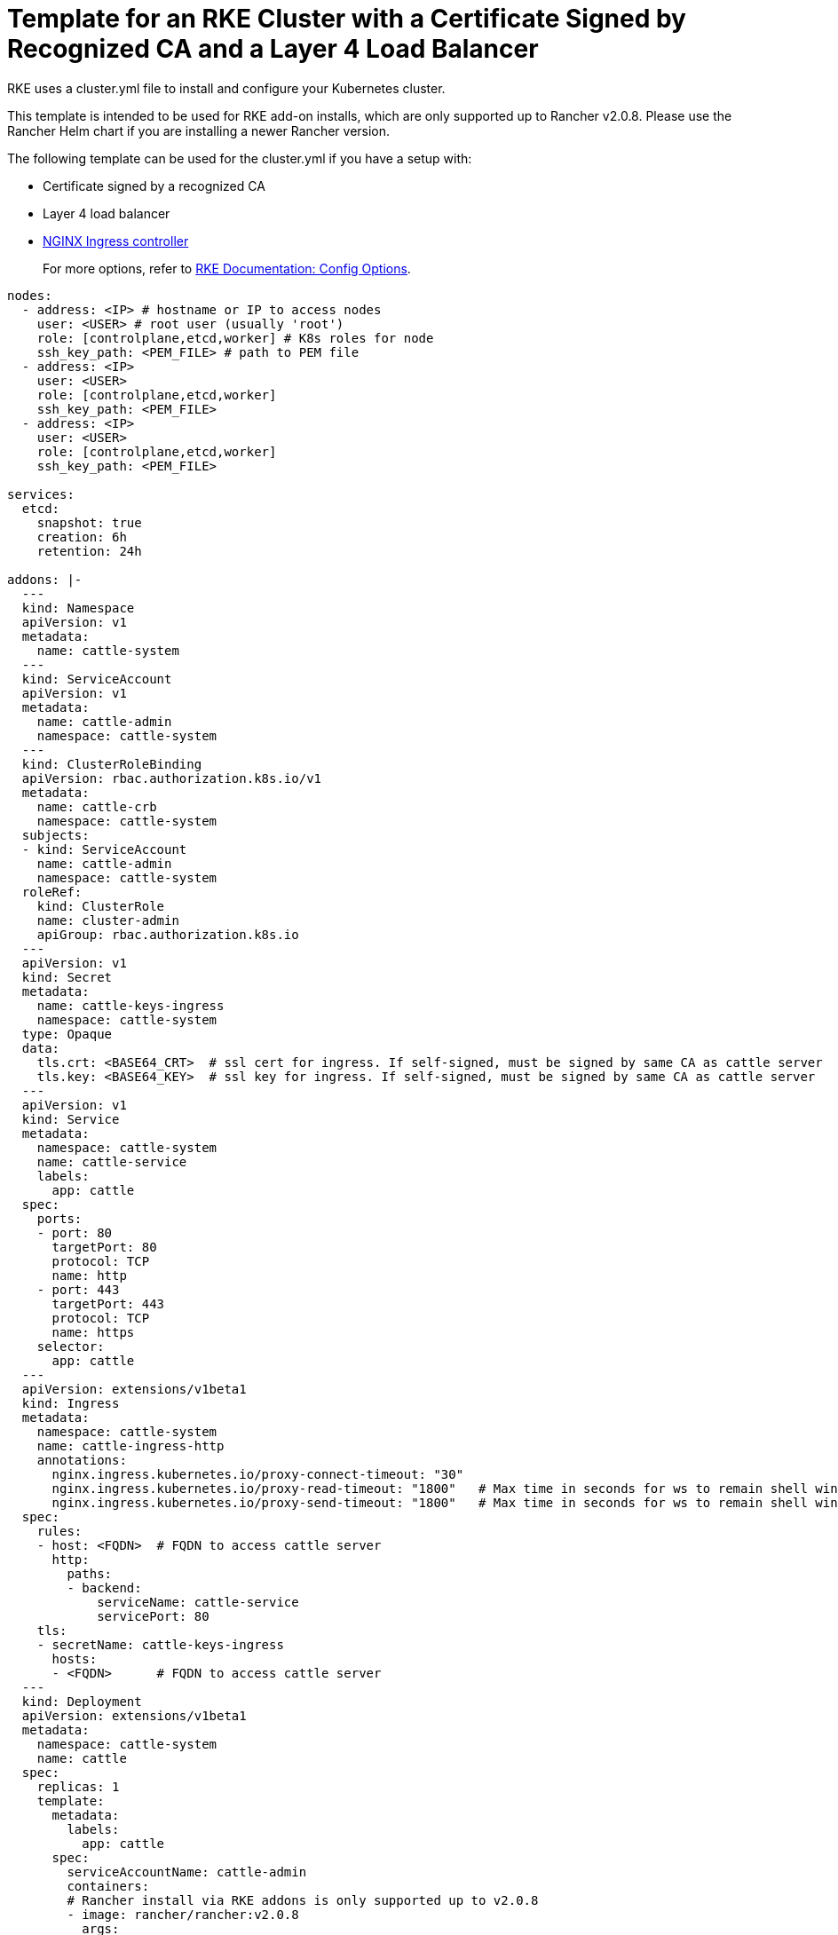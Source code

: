 = Template for an RKE Cluster with a Certificate Signed by Recognized CA and a Layer 4 Load Balancer

RKE uses a cluster.yml file to install and configure your Kubernetes cluster.

This template is intended to be used for RKE add-on installs, which are only supported up to Rancher v2.0.8. Please use the Rancher Helm chart if you are installing a newer Rancher version.

The following template can be used for the cluster.yml if you have a setup with:

* Certificate signed by a recognized CA
* Layer 4 load balancer
* https://kubernetes.github.io/ingress-nginx/[NGINX Ingress controller]

____
For more options, refer to https://rancher.com/docs/rke/latest/en/config-options/[RKE Documentation: Config Options].
____

[,yaml]
----
nodes:
  - address: <IP> # hostname or IP to access nodes
    user: <USER> # root user (usually 'root')
    role: [controlplane,etcd,worker] # K8s roles for node
    ssh_key_path: <PEM_FILE> # path to PEM file
  - address: <IP>
    user: <USER>
    role: [controlplane,etcd,worker]
    ssh_key_path: <PEM_FILE>
  - address: <IP>
    user: <USER>
    role: [controlplane,etcd,worker]
    ssh_key_path: <PEM_FILE>

services:
  etcd:
    snapshot: true
    creation: 6h
    retention: 24h

addons: |-
  ---
  kind: Namespace
  apiVersion: v1
  metadata:
    name: cattle-system
  ---
  kind: ServiceAccount
  apiVersion: v1
  metadata:
    name: cattle-admin
    namespace: cattle-system
  ---
  kind: ClusterRoleBinding
  apiVersion: rbac.authorization.k8s.io/v1
  metadata:
    name: cattle-crb
    namespace: cattle-system
  subjects:
  - kind: ServiceAccount
    name: cattle-admin
    namespace: cattle-system
  roleRef:
    kind: ClusterRole
    name: cluster-admin
    apiGroup: rbac.authorization.k8s.io
  ---
  apiVersion: v1
  kind: Secret
  metadata:
    name: cattle-keys-ingress
    namespace: cattle-system
  type: Opaque
  data:
    tls.crt: <BASE64_CRT>  # ssl cert for ingress. If self-signed, must be signed by same CA as cattle server
    tls.key: <BASE64_KEY>  # ssl key for ingress. If self-signed, must be signed by same CA as cattle server
  ---
  apiVersion: v1
  kind: Service
  metadata:
    namespace: cattle-system
    name: cattle-service
    labels:
      app: cattle
  spec:
    ports:
    - port: 80
      targetPort: 80
      protocol: TCP
      name: http
    - port: 443
      targetPort: 443
      protocol: TCP
      name: https
    selector:
      app: cattle
  ---
  apiVersion: extensions/v1beta1
  kind: Ingress
  metadata:
    namespace: cattle-system
    name: cattle-ingress-http
    annotations:
      nginx.ingress.kubernetes.io/proxy-connect-timeout: "30"
      nginx.ingress.kubernetes.io/proxy-read-timeout: "1800"   # Max time in seconds for ws to remain shell window open
      nginx.ingress.kubernetes.io/proxy-send-timeout: "1800"   # Max time in seconds for ws to remain shell window open
  spec:
    rules:
    - host: <FQDN>  # FQDN to access cattle server
      http:
        paths:
        - backend:
            serviceName: cattle-service
            servicePort: 80
    tls:
    - secretName: cattle-keys-ingress
      hosts:
      - <FQDN>      # FQDN to access cattle server
  ---
  kind: Deployment
  apiVersion: extensions/v1beta1
  metadata:
    namespace: cattle-system
    name: cattle
  spec:
    replicas: 1
    template:
      metadata:
        labels:
          app: cattle
      spec:
        serviceAccountName: cattle-admin
        containers:
        # Rancher install via RKE addons is only supported up to v2.0.8
        - image: rancher/rancher:v2.0.8
          args:
          - --no-cacerts
          imagePullPolicy: Always
          name: cattle-server
  #       env:
  #       - name: HTTP_PROXY
  #         value: "http://your_proxy_address:port"
  #       - name: HTTPS_PROXY
  #         value: "http://your_proxy_address:port"
  #       - name: NO_PROXY
  #         value: "localhost,127.0.0.1,0.0.0.0,10.43.0.0/16,your_network_ranges_that_dont_need_proxy_to_access"
          livenessProbe:
            httpGet:
              path: /ping
              port: 80
            initialDelaySeconds: 60
            periodSeconds: 60
          readinessProbe:
            httpGet:
              path: /ping
              port: 80
            initialDelaySeconds: 20
            periodSeconds: 10
          ports:
          - containerPort: 80
            protocol: TCP
          - containerPort: 443
            protocol: TCP
----
